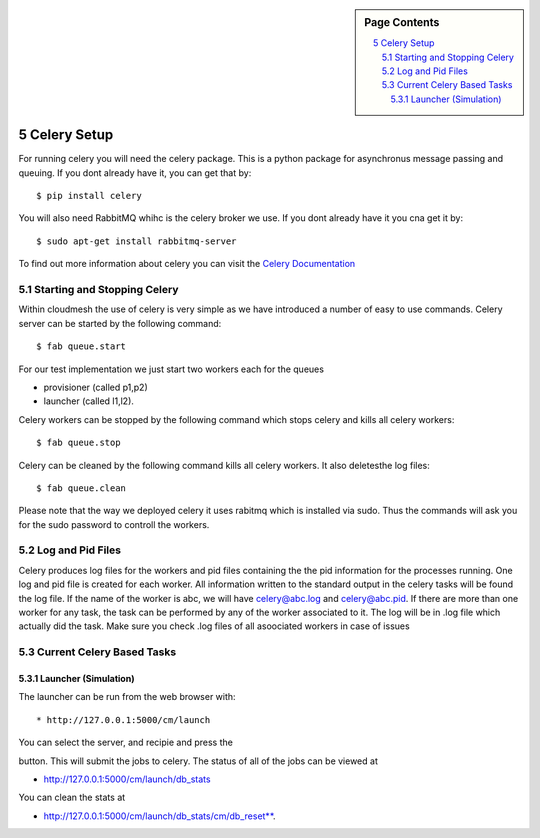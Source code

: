 .. sidebar:: Page Contents

   .. contents::
      :local:


.. sectnum::
   :start: 5

   
**********************************************************************
Celery Setup
**********************************************************************
For running celery you will need the celery package. This is a python package for asynchronus message passing and queuing. If you dont already have it, you can get that by::

	$ pip install celery
	
You will also need RabbitMQ whihc is the celery broker we use. If you dont already have it you cna get it by::

	$ sudo apt-get install rabbitmq-server

To find out more information about celery you can visit the `Celery Documentation <http://docs.celeryproject.org/en/latest/getting-started/first-steps-with-celery.html>`_
   

Starting and Stopping Celery
======================================================================

Within cloudmesh the use of celery is very simple as we have
introduced a number of easy to use commands. Celery server can be started by the following command::

   $ fab queue.start
   
For our test implementation we just start two workers each for the
queues

* provisioner (called p1,p2) 
* launcher (called l1,l2). 

Celery workers can be stopped by the following command which stops celery and kills all celery workers::

	$ fab queue.stop

Celery can be cleaned by the following command kills all celery
workers. It also deletesthe log files::

	$ fab queue.clean

Please note that the way we deployed celery it uses rabitmq which is
installed via sudo. Thus the commands will ask you for the sudo
password to controll the workers.




Log and Pid Files
======================================================================

Celery produces log files for the workers and pid files containing the
the pid information for the processes running. One log and pid file is
created for each worker. All information written to the standard
output in the celery tasks will be found the log file.  If the name of
the worker is abc, we will have celery@abc.log and celery@abc.pid.  If
there are more than one worker for any task, the task can be performed
by any of the worker associated to it. The log will be in .log file
which actually did the task.  Make sure you check .log files of all
asoociated workers in case of issues


Current Celery Based Tasks
======================================================================

Launcher (Simulation)
----------------------------------------------------------------------
The launcher can be run from the web browser with::

* http://127.0.0.1:5000/cm/launch

You can select the server, and recipie and press the

.. raw:: html

   <span class="label label-default">press to launch</span>


button. This will submit the jobs to celery.
The status of all of the jobs can be viewed at 

* http://127.0.0.1:5000/cm/launch/db_stats
 
You can clean the stats at 

* http://127.0.0.1:5000/cm/launch/db_stats/cm/db_reset**. 
